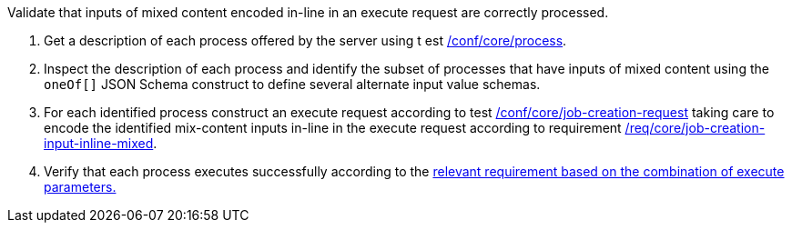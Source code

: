[[ats_core_job-creation-input-inline-mixed]]
[requirement,type="abstracttest",label="/conf/core/job-creation-input-inline-mixed",subject='<<req_core_job-creation-input-inline-mixed,/req/core/job-creation-input-inline-mixed>>']
====
[.component,class=test-purpose]
--
Validate that inputs of mixed content encoded in-line in an execute request are correctly processed.
--

[.component,class=test-method]
--
. Get a description of each process offered by the server using t
est <<ats_core_process,/conf/core/process>>.
. Inspect the description of each process and identify the subset of processes that have inputs of mixed content using the `oneOf[]` JSON Schema construct to define several alternate input value schemas.
. For each identified process construct an execute request according to test <<ats_core_job-creation-request,/conf/core/job-creation-request>> taking care to encode the identified mix-content inputs in-line in the execute request according to requirement <<req_core_job-creation-input-inline-mixed,/req/core/job-creation-input-inline-mixed>>.
. Verify that each process executes successfully according to the <<ats-job-creation-success-sync,relevant requirement based on the combination of execute parameters.>>
--
====